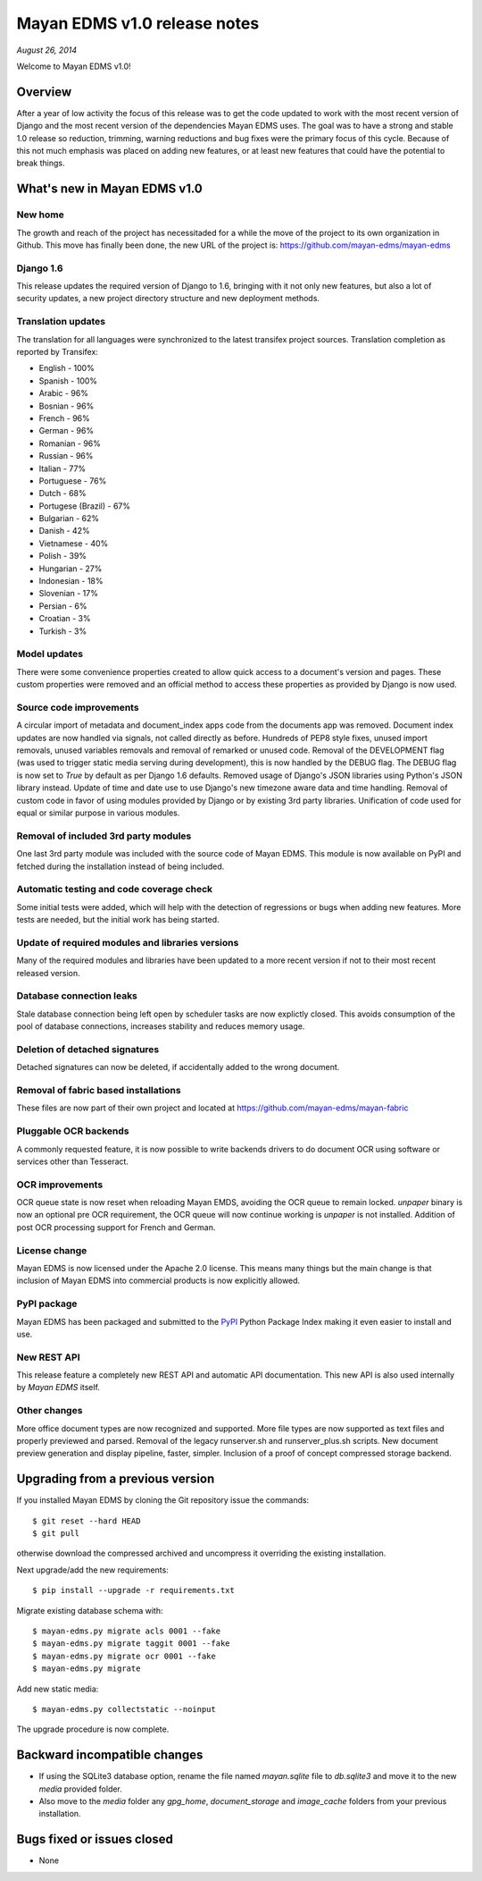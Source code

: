 =============================
Mayan EDMS v1.0 release notes
=============================

*August 26, 2014*

Welcome to Mayan EDMS v1.0!

Overview
========
After a year of low activity the focus of this release was to get the code
updated to work with the most recent version of Django and the most recent
version of the dependencies Mayan EDMS uses. The goal was to have a strong
and stable 1.0 release so reduction, trimming, warning reductions and bug
fixes were the primary focus of this cycle. Because of this not much
emphasis was placed on adding new features, or at least new features
that could have the potential to break things.

What's new in Mayan EDMS v1.0
=============================

New home
~~~~~~~~
The growth and reach of the project has necessitaded for a while the move
of the project to its own organization in Github. This move has finally been
done, the new URL of the project is: https://github.com/mayan-edms/mayan-edms

Django 1.6
~~~~~~~~~~
This release updates the required version of Django to 1.6, bringing with it
not only new features, but also a lot of security updates, a new project
directory structure and new deployment methods.

Translation updates
~~~~~~~~~~~~~~~~~~~
The translation for all languages were synchronized to the latest transifex project sources.
Translation completion as reported by Transifex:

* English - 100%
* Spanish - 100%
* Arabic - 96%
* Bosnian - 96%
* French - 96%
* German - 96%
* Romanian - 96%
* Russian - 96%
* Italian - 77%
* Portuguese - 76%
* Dutch - 68%
* Portugese (Brazil) - 67%
* Bulgarian - 62%
* Danish - 42%
* Vietnamese - 40%
* Polish - 39%
* Hungarian - 27%
* Indonesian - 18%
* Slovenian - 17%
* Persian - 6%
* Croatian - 3%
* Turkish - 3%

Model updates
~~~~~~~~~~~~~
There were some convenience properties created to allow quick access to
a document's version and pages. These custom properties were removed and
an official method to access these properties as provided by Django is now
used.

Source code improvements
~~~~~~~~~~~~~~~~~~~~~~~~
A circular import of metadata and document_index apps code from the documents app
was removed. Document index updates are now handled via signals, not called
directly as before. Hundreds of PEP8 style fixes, unused import removals,
unused variables removals and removal of remarked or unused code. Removal of the
DEVELOPMENT flag (was used to trigger static media serving during development),
this is now handled by the DEBUG flag. The DEBUG flag is now set to `True` by
default as per Django 1.6 defaults. Removed usage of Django's JSON libraries
using Python's JSON library instead. Update of time and date use to use Django's
new timezone aware data and time handling. Removal of custom code in favor of using
modules provided by Django or by existing 3rd party libraries. Unification of code
used for equal or similar purpose in various modules.

Removal of included 3rd party modules
~~~~~~~~~~~~~~~~~~~~~~~~~~~~~~~~~~~~~
One last 3rd party module was included with the source code of Mayan EDMS.
This module is now available on PyPI and fetched during the installation instead
of being included.

Automatic testing and code coverage check
~~~~~~~~~~~~~~~~~~~~~~~~~~~~~~~~~~~~~~~~~
Some initial tests were added, which will help with the detection of
regressions or bugs when adding new features. More tests are needed, but
the initial work has being started.

Update of required modules and libraries versions
~~~~~~~~~~~~~~~~~~~~~~~~~~~~~~~~~~~~~~~~~~~~~~~~~
Many of the required modules and libraries have been updated to a more
recent version if not to their most recent released version.

Database connection leaks
~~~~~~~~~~~~~~~~~~~~~~~~~
Stale database connection being left open by scheduler tasks are now explictly
closed. This avoids consumption of the pool of database connections, increases
stability and reduces memory usage.

Deletion of detached signatures
~~~~~~~~~~~~~~~~~~~~~~~~~~~~~~~
Detached signatures can now be deleted, if accidentally added to the wrong document.

Removal of fabric based installations
~~~~~~~~~~~~~~~~~~~~~~~~~~~~~~~~~~~~~
These files are now part of their own project and located at https://github.com/mayan-edms/mayan-fabric

Pluggable OCR backends
~~~~~~~~~~~~~~~~~~~~~~
A commonly requested feature, it is now possible to write backends drivers
to do document OCR using software or services other than Tesseract.

OCR improvements
~~~~~~~~~~~~~~~~
OCR queue state is now reset when reloading Mayan EMDS, avoiding the OCR queue
to remain locked. `unpaper` binary is now an optional pre OCR requirement, the OCR
queue will now continue working is `unpaper` is not installed. Addition of post
OCR processing support for French and German.

License change
~~~~~~~~~~~~~~
Mayan EDMS is now licensed under the Apache 2.0 license. This means many
things but the main change is that inclusion of Mayan EDMS into
commercial products is now explicitly allowed.

PyPI package
~~~~~~~~~~~~
Mayan EDMS has been packaged and submitted to the PyPI_ Python Package Index
making it even easier to install and use.

New REST API
~~~~~~~~~~~~
This release feature a completely new REST API and automatic API documentation.
This new API is also used internally by *Mayan EDMS* itself.

Other changes
~~~~~~~~~~~~~
More office document types are now recognized and supported. More file types are now
supported as text files and properly previewed and parsed. Removal of the legacy
runserver.sh and runserver_plus.sh scripts. New document preview generation and
display pipeline, faster, simpler. Inclusion of a proof of concept compressed storage
backend.

Upgrading from a previous version
=================================
If you installed Mayan EDMS by cloning the Git repository issue the commands::

    $ git reset --hard HEAD
    $ git pull

otherwise download the compressed archived and uncompress it overriding the existing installation.

Next upgrade/add the new requirements::

    $ pip install --upgrade -r requirements.txt

Migrate existing database schema with::

    $ mayan-edms.py migrate acls 0001 --fake
    $ mayan-edms.py migrate taggit 0001 --fake
    $ mayan-edms.py migrate ocr 0001 --fake
    $ mayan-edms.py migrate

Add new static media::

    $ mayan-edms.py collectstatic --noinput

The upgrade procedure is now complete.


Backward incompatible changes
=============================
* If using the SQLite3 database option, rename the file named `mayan.sqlite` file to `db.sqlite3` and
  move it to the new `media` provided folder.
* Also move to the `media` folder any `gpg_home`, `document_storage` and `image_cache` folders
  from your previous installation.


Bugs fixed or issues closed
===========================
* None


.. _PyPI: https://pypi.python.org/pypi/mayan-edms/
